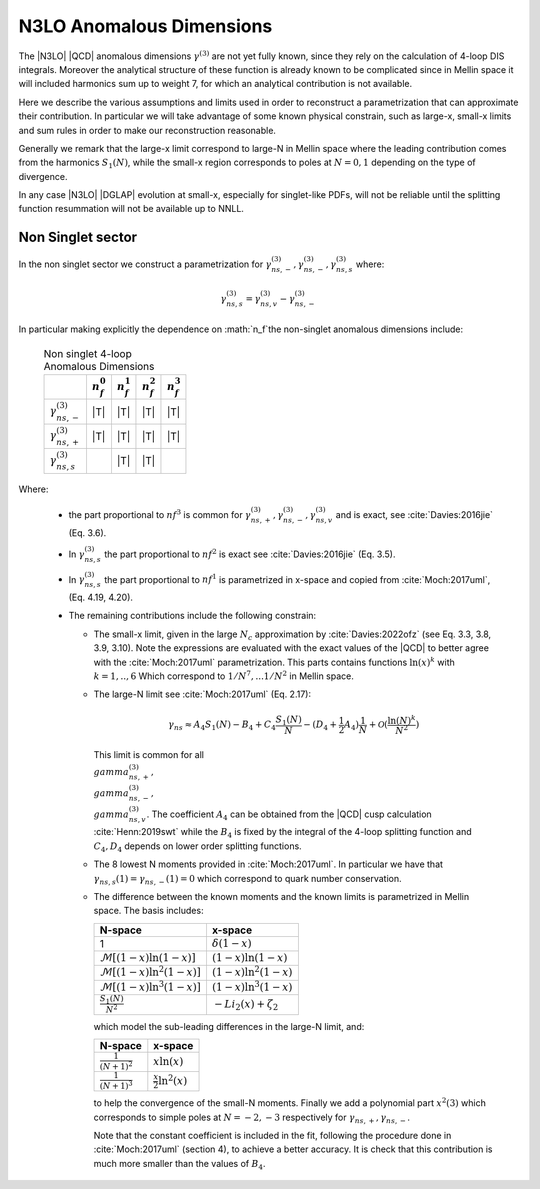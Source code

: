 N3LO Anomalous Dimensions
=========================

The |N3LO| |QCD| anomalous dimensions :math:`\gamma^{(3)}` are not yet fully known,
since they rely on the calculation of 4-loop DIS integrals.
Moreover the analytical structure of these function is already known to be complicated
since in Mellin space it will included harmonics sum up to weight 7, for which an
analytical contribution is not available.

Here we describe the various assumptions and limits used in order to reconstruct a parametrization
that can approximate their contribution.
In particular we will take advantage of some known physical constrain,
such as large-x, small-x limits  and sum rules in order to make our reconstruction reasonable.

Generally we remark that the large-x limit correspond to large-N in Mellin space
where the leading contribution comes from the harmonics :math:`S_1(N)`,
while  the small-x region corresponds to poles at :math:`N=0,1` depending on the type of
divergence.

In any case |N3LO| |DGLAP| evolution at small-x, especially for singlet-like PDFs, will not be reliable
until the splitting function resummation will not be available up to NNLL.

Non Singlet sector
------------------

In the non singlet sector we construct a parametrization for
:math:`\gamma_{ns,-}^{(3)},\gamma_{ns,-}^{(3)},\gamma_{ns,s}^{(3)}` where:

    .. math ::
        \gamma_{ns,s}^{(3)} =  \gamma_{ns,v}^{(3)} - \gamma_{ns,-}^{(3)}

In particular making explicitly the dependence on :math:`n_f`the non-singlet anomalous dimensions include:

    .. list-table:: Non singlet 4-loop Anomalous Dimensions
        :header-rows: 1

        *   -
            - :math:`n_{f}^0`
            - :math:`n_{f}^1`
            - :math:`n_{f}^2`
            - :math:`n_{f}^3`

        *   - :math:`\gamma_{ns,-}^{(3)}`
            - |T|
            - |T|
            - |T|
            - |T|

        *   - :math:`\gamma_{ns,+}^{(3)}`
            - |T|
            - |T|
            - |T|
            - |T|

        *   - :math:`\gamma_{ns,s}^{(3)}`
            -
            - |T|
            - |T|
            -

Where:

    * the part proportional to :math:`nf^3` is common for :math:`\gamma_{ns,+}^{(3)},\gamma_{ns,-}^{(3)},\gamma_{ns,v}^{(3)}`
      and is exact, see :cite:`Davies:2016jie` (Eq. 3.6).

    * In :math:`\gamma_{ns,s}^{(3)}` the part proportional to :math:`nf^2`
      is exact see :cite:`Davies:2016jie` (Eq. 3.5).

    * In :math:`\gamma_{ns,s}^{(3)}` the part proportional to :math:`nf^1` is
      parametrized in x-space and copied from :cite:`Moch:2017uml`, (Eq. 4.19, 4.20).

    *   The remaining contributions include the following constrain:

        -   The small-x limit, given in the large :math:`N_c` approximation by
            :cite:`Davies:2022ofz` (see Eq. 3.3, 3.8, 3.9, 3.10).
            Note the expressions are evaluated with the exact values of the |QCD|
            to better agree with the :cite:`Moch:2017uml` parametrization.
            This parts contains functions :math:`\ln(x)^k` with :math:`k=1,..,6`
            Which correspond to :math:`1/N^7,...1/N^2` in Mellin space.

        -   The large-N limit see :cite:`Moch:2017uml` (Eq. 2.17):

            .. math ::
                \gamma_{ns} \approx A_4 S_1(N) - B_4 + C_4 \frac{S_1(N)}{N} - (D_4 + \frac{1}{2} A_4) \frac{1}{N} + \mathcal{O}(\frac{\ln(N)^k}{N^2})

            This limit is common for all :math:`\\gamma_{ns,+}^{(3)},\\gamma_{ns,-}^{(3)},\\gamma_{ns,v}^{(3)}`.
            The coefficient :math:`A_4` can be obtained from the |QCD| cusp calculation
            :cite:`Henn:2019swt` while the :math:`B_4` is fixed by the integral of the 4-loop splitting function
            and :math:`C_4,D_4` depends on lower order splitting functions.

        -   The 8 lowest N moments provided in :cite:`Moch:2017uml`. In particular
            we have that :math:`\gamma_{ns,s}(1)=\gamma_{ns,-}(1)=0` which correspond
            to quark number conservation.

        -   The difference between the known moments and the known limits is parametrized
            in Mellin space. The basis includes:

            .. list-table::
                :header-rows: 1

                *   - N-space
                    - x-space
                *   - 1
                    - :math:`\delta(1-x)`
                *   - :math:`\mathcal{M}[(1-x)\ln(1-x)]`
                    - :math:`(1-x)\ln(1-x)`
                *   - :math:`\mathcal{M}[(1-x)\ln^2(1-x)]`
                    - :math:`(1-x)\ln^2(1-x)`
                *   - :math:`\mathcal{M}[(1-x)\ln^3(1-x)]`
                    - :math:`(1-x)\ln^3(1-x)`
                *   - :math:`\frac{S_1(N)}{N^2}`
                    - :math:`- Li_2(x) + \zeta_2`

            which model the sub-leading differences in the large-N limit, and:

            .. list-table::
                :header-rows: 1

                *   - N-space
                    - x-space
                *   - :math:`\frac{1}{(N+1)^2}`
                    - :math:`x\ln(x)`
                *   - :math:`\frac{1}{(N+1)^3}`
                    - :math:`\frac{x}{2}\ln^2(x)`

            to help the convergence of the small-N moments. Finally we add a polynomial part
            :math:`x^2(3)` which corresponds to simple poles at :math:`N=-2,-3`
            respectively for :math:`\gamma_{ns,+},\gamma_{ns,-}`.

            Note that the constant coefficient is included in the fit, following the procedure done
            in :cite:`Moch:2017uml` (section 4), to achieve a better accuracy.
            It is check that this contribution is much more smaller than the values of :math:`B_4`.
